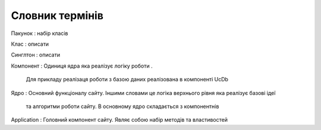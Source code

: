 Словник термінів
========

Пакунок
: набір класів

Клас
: описати

Cинглтон
: описати

Компонент
: Одиниця ядра яка реалізує логіку роботи . 
  Для прикладу реалізаця роботи з базою даних реалізована в компоненті Uc\Db
  

Ядро 
: Основний функціоналу сайту. Іншими словами це логіка верхнього рівня яка реалізує базові ідеї 
  та алгоритми роботи сайту. В основному ядро складається з компонентнів 
 
Application
: Головний компонент сайту. Являє собою набір методів та властивостей 
